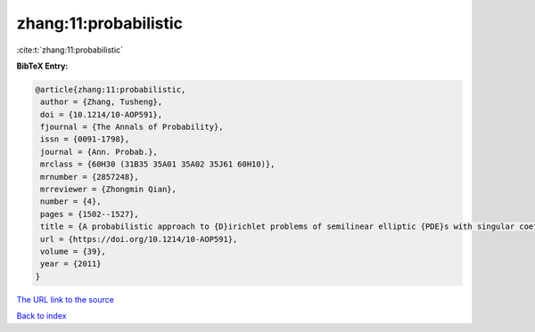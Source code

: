 zhang:11:probabilistic
======================

:cite:t:`zhang:11:probabilistic`

**BibTeX Entry:**

.. code-block:: bibtex

   @article{zhang:11:probabilistic,
    author = {Zhang, Tusheng},
    doi = {10.1214/10-AOP591},
    fjournal = {The Annals of Probability},
    issn = {0091-1798},
    journal = {Ann. Probab.},
    mrclass = {60H30 (31B35 35A01 35A02 35J61 60H10)},
    mrnumber = {2857248},
    mrreviewer = {Zhongmin Qian},
    number = {4},
    pages = {1502--1527},
    title = {A probabilistic approach to {D}irichlet problems of semilinear elliptic {PDE}s with singular coefficients},
    url = {https://doi.org/10.1214/10-AOP591},
    volume = {39},
    year = {2011}
   }
`The URL link to the source <ttps://doi.org/10.1214/10-AOP591}>`_


`Back to index <../By-Cite-Keys.html>`_
